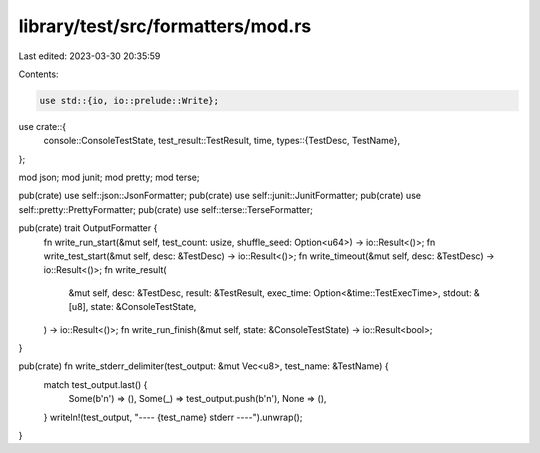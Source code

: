 library/test/src/formatters/mod.rs
==================================

Last edited: 2023-03-30 20:35:59

Contents:

.. code-block:: rs

    use std::{io, io::prelude::Write};

use crate::{
    console::ConsoleTestState,
    test_result::TestResult,
    time,
    types::{TestDesc, TestName},
};

mod json;
mod junit;
mod pretty;
mod terse;

pub(crate) use self::json::JsonFormatter;
pub(crate) use self::junit::JunitFormatter;
pub(crate) use self::pretty::PrettyFormatter;
pub(crate) use self::terse::TerseFormatter;

pub(crate) trait OutputFormatter {
    fn write_run_start(&mut self, test_count: usize, shuffle_seed: Option<u64>) -> io::Result<()>;
    fn write_test_start(&mut self, desc: &TestDesc) -> io::Result<()>;
    fn write_timeout(&mut self, desc: &TestDesc) -> io::Result<()>;
    fn write_result(
        &mut self,
        desc: &TestDesc,
        result: &TestResult,
        exec_time: Option<&time::TestExecTime>,
        stdout: &[u8],
        state: &ConsoleTestState,
    ) -> io::Result<()>;
    fn write_run_finish(&mut self, state: &ConsoleTestState) -> io::Result<bool>;
}

pub(crate) fn write_stderr_delimiter(test_output: &mut Vec<u8>, test_name: &TestName) {
    match test_output.last() {
        Some(b'\n') => (),
        Some(_) => test_output.push(b'\n'),
        None => (),
    }
    writeln!(test_output, "---- {test_name} stderr ----").unwrap();
}


